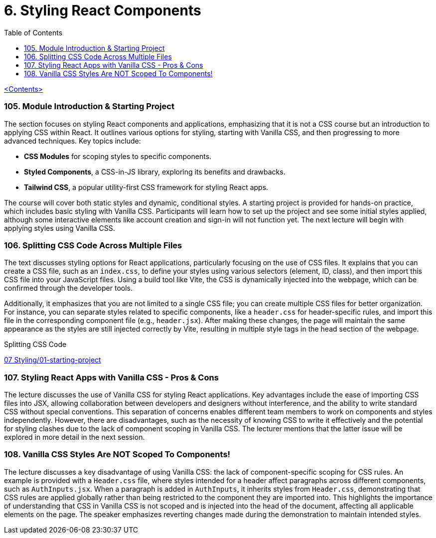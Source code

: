 = 6. Styling React Components
:icons: font
:toc: left

link:udemy_react.html[<Contents>]


=== 105. Module Introduction & Starting Project

The section focuses on styling React components and applications, emphasizing that it is not a CSS course but an introduction to applying CSS within React. It outlines various options for styling, starting with Vanilla CSS, and then progressing to more advanced techniques. Key topics include:

- **CSS Modules** for scoping styles to specific components.
- **Styled Components**, a CSS-in-JS library, exploring its benefits and drawbacks.
- **Tailwind CSS**, a popular utility-first CSS framework for styling React apps.

The course will cover both static styles and dynamic, conditional styles. A starting project is provided for hands-on practice, which includes basic styling with Vanilla CSS. Participants will learn how to set up the project and see some initial styles applied, although some interactive elements like account creation and sign-in will not function yet. The next lecture will begin with applying styles using Vanilla CSS.

=== 106. Splitting CSS Code Across Multiple Files

The text discusses styling options for React applications, particularly focusing on the use of CSS files. It explains that you can create a CSS file, such as an `index.css`, to define your styles using various selectors (element, ID, class), and then import this CSS file into your JavaScript files. Using a build tool like Vite, the CSS is dynamically injected into the webpage, which can be confirmed through the developer tools.

Additionally, it emphasizes that you are not limited to a single CSS file; you can create multiple CSS files for better organization. For instance, you can separate styles related to specific components, like a `header.css` for header-specific rules, and import this file in the corresponding component file (e.g., `header.jsx`). After making these changes, the page will maintain the same appearance as the styles are still injected correctly by Vite, resulting in multiple style tags in the head section of the webpage.

====
Splitting CSS Code::
++++
<a href="https://github.com/academind/react-complete-guide-course-resources/blob/main/code/07%20Styling/01-starting-project/src/main.jsx" target="_blank">
07 Styling/01-starting-project</a>
++++
====

=== 107. Styling React Apps with Vanilla CSS - Pros & Cons

The lecture discusses the use of Vanilla CSS for styling React applications. Key advantages include the ease of importing CSS files into JSX, allowing collaboration between developers and designers without interference, and the ability to write standard CSS without special conventions. This separation of concerns enables different team members to work on components and styles independently. However, there are disadvantages, such as the necessity of knowing CSS to write it effectively and the potential for styling clashes due to the lack of component scoping in Vanilla CSS. The lecturer mentions that the latter issue will be explored in more detail in the next session.

=== 108. Vanilla CSS Styles Are NOT Scoped To Components!

The lecture discusses a key disadvantage of using Vanilla CSS: the lack of component-specific scoping for CSS rules. An example is provided with a `Header.css` file, where styles intended for a header affect paragraphs across different components, such as `AuthInputs.jsx`. When a paragraph is added in `AuthInputs`, it inherits styles from `Header.css`, demonstrating that CSS rules are applied globally rather than being restricted to the component they are imported into. This highlights the importance of understanding that CSS in Vanilla CSS is not scoped and is injected into the head of the document, affecting all applicable elements on the page. The speaker emphasizes reverting changes made during the demonstration to maintain intended styles.
